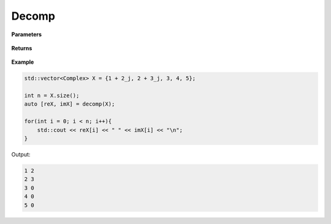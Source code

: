 
Decomp
=====

.. cpp:function:: constexpr constexpr std::pair<std::vector<double>, std::vector<double>> decomp(const std::vector<Complex>& X){

   Decomposes complex sequence into its real and imaginary components.

**Parameters**

    .. cpp:var:: const std::vector<Complex>& X

        A complex sequence.

**Returns**

    .. cpp:type:: std::pair<std::vector<double>, std::vector<double>>

        The real and imaginary seqeunces.


**Example**

.. code-block:: cpp

    std::vector<Complex> X = {1 + 2_j, 2 + 3_j, 3, 4, 5};

    int n = X.size();
    auto [reX, imX] = decomp(X);

    for(int i = 0; i < n; i++){
        std::cout << reX[i] << " " << imX[i] << "\n";
    }

Output:

.. code-block:: cpp

    1 2
    2 3
    3 0
    4 0
    5 0